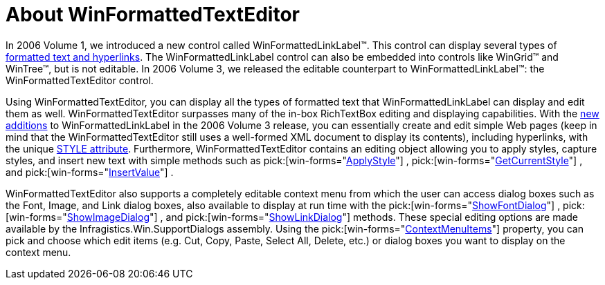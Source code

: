 ﻿////

|metadata|
{
    "name": "winformattedtexteditor-about-winformattedtexteditor",
    "controlName": [],
    "tags": ["Getting Started"],
    "guid": "{AD6B11BC-90CC-4133-87D0-BEEB7A7FC998}",  
    "buildFlags": [],
    "createdOn": "0001-01-01T00:00:00Z"
}
|metadata|
////

= About WinFormattedTextEditor

In 2006 Volume 1, we introduced a new control called WinFormattedLinkLabel™. This control can display several types of link:winformattedlinklabel-formatting-text-and-hyperlinks.html[formatted text and hyperlinks]. The WinFormattedLinkLabel control can also be embedded into controls like WinGrid™ and WinTree™, but is not editable. In 2006 Volume 3, we released the editable counterpart to WinFormattedLinkLabel™: the WinFormattedTextEditor control.

Using WinFormattedTextEditor, you can display all the types of formatted text that WinFormattedLinkLabel can display and edit them as well. WinFormattedTextEditor surpasses many of the in-box RichTextBox editing and displaying capabilities. With the link:winformattedlinklabel-whats-new-2006-3.html[new additions] to WinFormattedLinkLabel in the 2006 Volume 3 release, you can essentially create and edit simple Web pages (keep in mind that the WinFormattedTextEditor still uses a well-formed XML document to display its contents), including hyperlinks, with the unique link:winformattedtexteditor-style-attribute.html[STYLE attribute]. Furthermore, WinFormattedTextEditor contains an editing object allowing you to apply styles, capture styles, and insert new text with simple methods such as  pick:[win-forms="link:{ApiPlatform}win{ApiVersion}~infragistics.win.formattedlinklabel.formattedtexteditinfo~applystyle(string,boolean).html[ApplyStyle]"] ,  pick:[win-forms="link:{ApiPlatform}win{ApiVersion}~infragistics.win.formattedlinklabel.formattedtexteditinfo~getcurrentstyle.html[GetCurrentStyle]"] , and  pick:[win-forms="link:{ApiPlatform}win{ApiVersion}~infragistics.win.formattedlinklabel.formattedtexteditinfo~insertvalue(string).html[InsertValue]"] .

WinFormattedTextEditor also supports a completely editable context menu from which the user can access dialog boxes such as the Font, Image, and Link dialog boxes, also available to display at run time with the  pick:[win-forms="link:{ApiPlatform}win{ApiVersion}~infragistics.win.formattedlinklabel.formattedtexteditinfo~showfontdialog.html[ShowFontDialog]"] ,  pick:[win-forms="link:{ApiPlatform}win{ApiVersion}~infragistics.win.formattedlinklabel.formattedtexteditinfo~showimagedialog.html[ShowImageDialog]"] , and  pick:[win-forms="link:{ApiPlatform}win{ApiVersion}~infragistics.win.formattedlinklabel.formattedtexteditinfo~showlinkdialog.html[ShowLinkDialog]"]  methods. These special editing options are made available by the Infragistics.Win.SupportDialogs assembly. Using the  pick:[win-forms="link:{ApiPlatform}win.misc{ApiVersion}~infragistics.win.formattedlinklabel.ultraformattedtexteditor~contextmenuitems.html[ContextMenuItems]"]  property, you can pick and choose which edit items (e.g. Cut, Copy, Paste, Select All, Delete, etc.) or dialog boxes you want to display on the context menu.